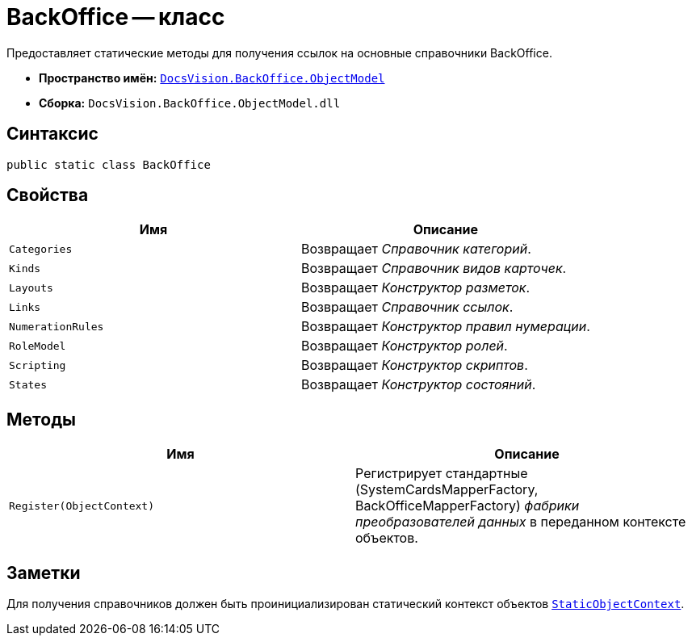 = BackOffice -- класс

Предоставляет статические методы для получения ссылок на основные справочники BackOffice.

* *Пространство имён:* `xref:api/DocsVision/Platform/ObjectModel/ObjectModel_NS.adoc[DocsVision.BackOffice.ObjectModel]`
* *Сборка:* `DocsVision.BackOffice.ObjectModel.dll`

== Синтаксис

[source,csharp]
----
public static class BackOffice
----

== Свойства

[cols=",",options="header"]
|===
|Имя |Описание
|`Categories` |Возвращает _Справочник категорий_.
|`Kinds` |Возвращает _Справочник видов карточек_.
|`Layouts` |Возвращает _Конструктор разметок_.
|`Links` |Возвращает _Справочник ссылок_.
|`NumerationRules` |Возвращает _Конструктор правил нумерации_.
|`RoleModel` |Возвращает _Конструктор ролей_.
|`Scripting` |Возвращает _Конструктор скриптов_.
|`States` |Возвращает _Конструктор состояний_.
|===

== Методы

[cols=",",options="header"]
|===
|Имя |Описание
|`Register(ObjectContext)` |Регистрирует стандартные (SystemCardsMapperFactory, BackOfficeMapperFactory) _фабрики преобразователей данных_ в переданном контексте объектов.
|===

== Заметки

Для получения справочников должен быть проинициализирован статический контекст объектов `xref:api/DocsVision/Platform/ObjectModel/StaticObjectContext_CL.adoc[StaticObjectContext]`.
